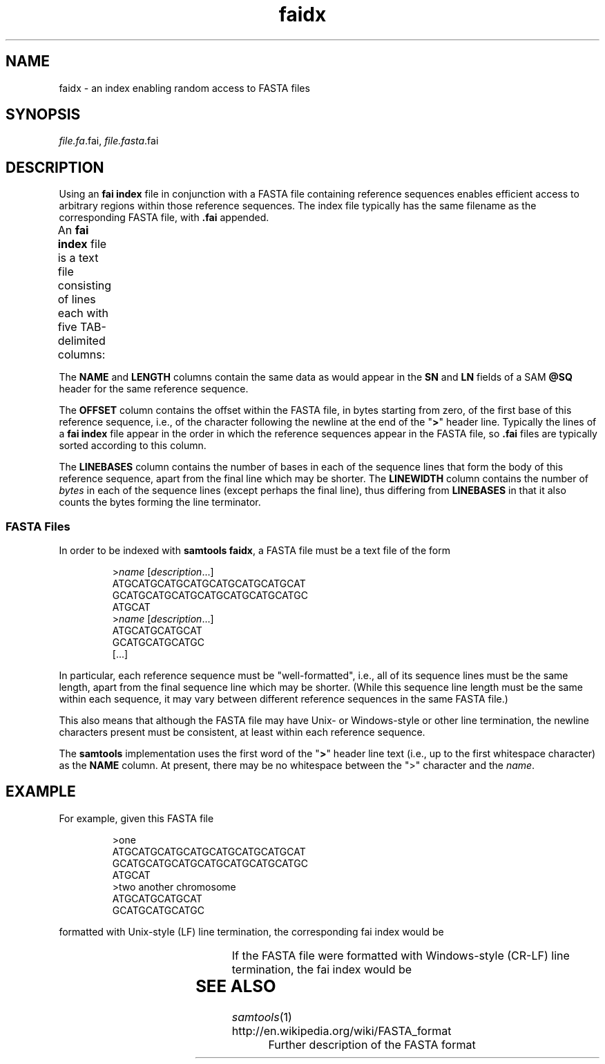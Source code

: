 '\" t
.TH faidx 5 "August 2013" "htslib" "Bioinformatics formats"
.SH NAME
faidx \- an index enabling random access to FASTA files
.SH SYNOPSIS
.IR file.fa .fai,
.IR file.fasta .fai
.SH DESCRIPTION
Using an \fBfai index\fP file in conjunction with a FASTA file containing
reference sequences enables efficient access to arbitrary regions within
those reference sequences.
The index file typically has the same filename as the corresponding FASTA
file, with \fB.fai\fP appended.
.P
An \fBfai index\fP file is a text file consisting of lines each with
five TAB-delimited columns:
.TS
lbl.
NAME	Name of this reference sequence
LENGTH	Total length of this reference sequence, in bases
OFFSET	Offset within the FASTA file of this sequence's first base
LINEBASES	The number of bases on each line
LINEWIDTH	The number of bytes in each line, including the newline
.TE
.P
The \fBNAME\fP and \fBLENGTH\fP columns contain the same
data as would appear in the \fBSN\fP and \fBLN\fP fields of a
SAM \fB@SQ\fP header for the same reference sequence.
.P
The \fBOFFSET\fP column contains the offset within the FASTA file, in bytes
starting from zero, of the first base of this reference sequence, i.e., of
the character following the newline at the end of the "\fB>\fP" header line.
Typically the lines of a \fBfai index\fP file appear in the order in which the
reference sequences appear in the FASTA file, so \fB.fai\fP files are typically
sorted according to this column.
.P
The \fBLINEBASES\fP column contains the number of bases in each of the sequence
lines that form the body of this reference sequence, apart from the final line
which may be shorter.
The \fBLINEWIDTH\fP column contains the number of \fIbytes\fP in each of
the sequence lines (except perhaps the final line), thus differing from
\fBLINEBASES\fP in that it also counts the bytes forming the line terminator.
.SS FASTA Files
In order to be indexed with \fBsamtools faidx\fP, a FASTA file must be a text
file of the form
.LP
.RS
.RI > name
.RI [ description ...]
.br
ATGCATGCATGCATGCATGCATGCATGCAT
.br
GCATGCATGCATGCATGCATGCATGCATGC
.br
ATGCAT
.br
.RI > name
.RI [ description ...]
.br
ATGCATGCATGCAT
.br
GCATGCATGCATGC
.br
[...]
.RE
.LP
In particular, each reference sequence must be "well-formatted", i.e., all
of its sequence lines must be the same length, apart from the final sequence
line which may be shorter.
(While this sequence line length must be the same within each sequence,
it may vary between different reference sequences in the same FASTA file.)
.P
This also means that although the FASTA file may have Unix- or Windows-style
or other line termination, the newline characters present must be consistent,
at least within each reference sequence.
.P
The \fBsamtools\fP implementation uses the first word of the "\fB>\fP" header
line text (i.e., up to the first whitespace character) as the \fBNAME\fP column.
At present, there may be no whitespace between the
">" character and the \fIname\fP.
.SH EXAMPLE
For example, given this FASTA file
.LP
.RS
>one
.br
ATGCATGCATGCATGCATGCATGCATGCAT
.br
GCATGCATGCATGCATGCATGCATGCATGC
.br
ATGCAT
.br
>two another chromosome
.br
ATGCATGCATGCAT
.br
GCATGCATGCATGC
.br
.RE
.LP
formatted with Unix-style (LF) line termination, the corresponding fai index
would be
.RS
.TS
lnnnn.
one	66	5	30	31
two	28	98	14	15
.TE
.RE
.LP
If the FASTA file were formatted with Windows-style (CR-LF) line termination,
the fai index would be
.RS
.TS
lnnnn.
one	66	6	30	32
two	28	103	14	16
.TE
.RE
.SH SEE ALSO
.IR samtools (1)
.TP
http://en.wikipedia.org/wiki/FASTA_format
Further description of the FASTA format
